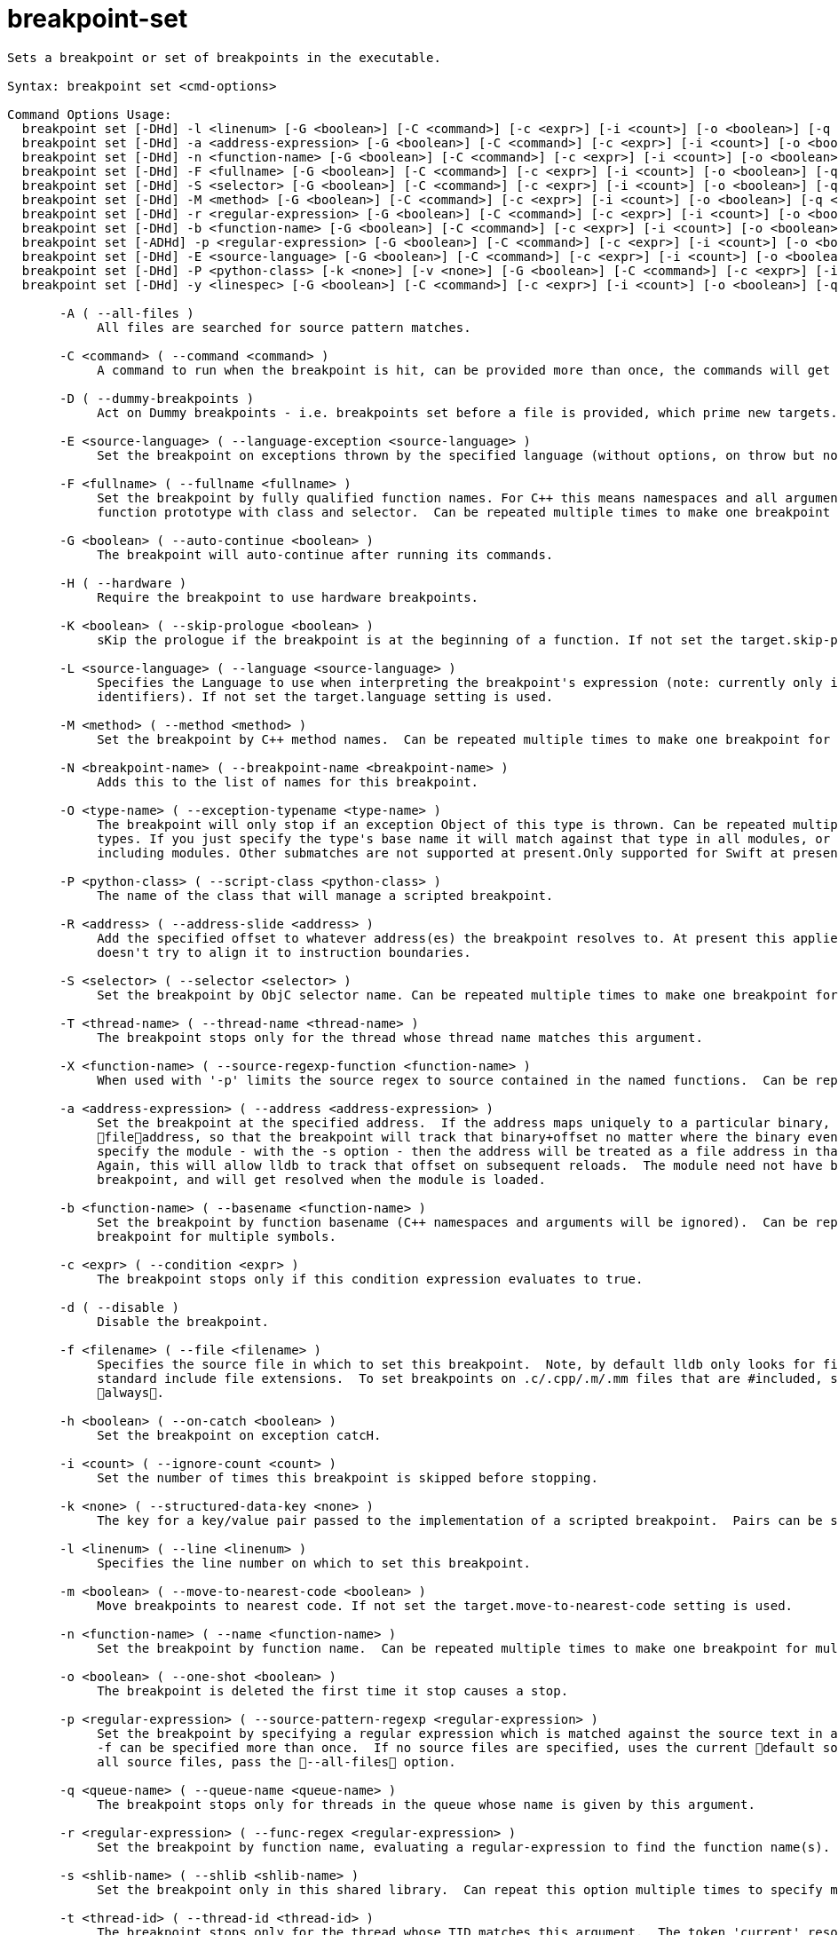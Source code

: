 = breakpoint-set

----
Sets a breakpoint or set of breakpoints in the executable.

Syntax: breakpoint set <cmd-options>

Command Options Usage:
  breakpoint set [-DHd] -l <linenum> [-G <boolean>] [-C <command>] [-c <expr>] [-i <count>] [-o <boolean>] [-q <queue-name>] [-t <thread-id>] [-x <thread-index>] [-T <thread-name>] [-R <address>] [-N <breakpoint-name>] [-u <column>] [-f <filename>] [-m <boolean>] [-s <shlib-name>] [-K <boolean>]
  breakpoint set [-DHd] -a <address-expression> [-G <boolean>] [-C <command>] [-c <expr>] [-i <count>] [-o <boolean>] [-q <queue-name>] [-t <thread-id>] [-x <thread-index>] [-T <thread-name>] [-N <breakpoint-name>] [-s <shlib-name>]
  breakpoint set [-DHd] -n <function-name> [-G <boolean>] [-C <command>] [-c <expr>] [-i <count>] [-o <boolean>] [-q <queue-name>] [-t <thread-id>] [-x <thread-index>] [-T <thread-name>] [-R <address>] [-N <breakpoint-name>] [-f <filename>] [-L <source-language>] [-s <shlib-name>] [-K <boolean>]
  breakpoint set [-DHd] -F <fullname> [-G <boolean>] [-C <command>] [-c <expr>] [-i <count>] [-o <boolean>] [-q <queue-name>] [-t <thread-id>] [-x <thread-index>] [-T <thread-name>] [-R <address>] [-N <breakpoint-name>] [-f <filename>] [-L <source-language>] [-s <shlib-name>] [-K <boolean>]
  breakpoint set [-DHd] -S <selector> [-G <boolean>] [-C <command>] [-c <expr>] [-i <count>] [-o <boolean>] [-q <queue-name>] [-t <thread-id>] [-x <thread-index>] [-T <thread-name>] [-R <address>] [-N <breakpoint-name>] [-f <filename>] [-L <source-language>] [-s <shlib-name>] [-K <boolean>]
  breakpoint set [-DHd] -M <method> [-G <boolean>] [-C <command>] [-c <expr>] [-i <count>] [-o <boolean>] [-q <queue-name>] [-t <thread-id>] [-x <thread-index>] [-T <thread-name>] [-R <address>] [-N <breakpoint-name>] [-f <filename>] [-L <source-language>] [-s <shlib-name>] [-K <boolean>]
  breakpoint set [-DHd] -r <regular-expression> [-G <boolean>] [-C <command>] [-c <expr>] [-i <count>] [-o <boolean>] [-q <queue-name>] [-t <thread-id>] [-x <thread-index>] [-T <thread-name>] [-R <address>] [-N <breakpoint-name>] [-f <filename>] [-L <source-language>] [-s <shlib-name>] [-K <boolean>]
  breakpoint set [-DHd] -b <function-name> [-G <boolean>] [-C <command>] [-c <expr>] [-i <count>] [-o <boolean>] [-q <queue-name>] [-t <thread-id>] [-x <thread-index>] [-T <thread-name>] [-R <address>] [-N <breakpoint-name>] [-f <filename>] [-L <source-language>] [-s <shlib-name>] [-K <boolean>]
  breakpoint set [-ADHd] -p <regular-expression> [-G <boolean>] [-C <command>] [-c <expr>] [-i <count>] [-o <boolean>] [-q <queue-name>] [-t <thread-id>] [-x <thread-index>] [-T <thread-name>] [-N <breakpoint-name>] [-f <filename>] [-m <boolean>] [-s <shlib-name>] [-X <function-name>]
  breakpoint set [-DHd] -E <source-language> [-G <boolean>] [-C <command>] [-c <expr>] [-i <count>] [-o <boolean>] [-q <queue-name>] [-t <thread-id>] [-x <thread-index>] [-T <thread-name>] [-N <breakpoint-name>] [-O <type-name>] [-h <boolean>] [-w <boolean>]
  breakpoint set [-DHd] -P <python-class> [-k <none>] [-v <none>] [-G <boolean>] [-C <command>] [-c <expr>] [-i <count>] [-o <boolean>] [-q <queue-name>] [-t <thread-id>] [-x <thread-index>] [-T <thread-name>] [-N <breakpoint-name>] [-f <filename>] [-s <shlib-name>]
  breakpoint set [-DHd] -y <linespec> [-G <boolean>] [-C <command>] [-c <expr>] [-i <count>] [-o <boolean>] [-q <queue-name>] [-t <thread-id>] [-x <thread-index>] [-T <thread-name>] [-R <address>] [-N <breakpoint-name>] [-m <boolean>] [-s <shlib-name>] [-K <boolean>]

       -A ( --all-files )
            All files are searched for source pattern matches.

       -C <command> ( --command <command> )
            A command to run when the breakpoint is hit, can be provided more than once, the commands will get run in order left to right.

       -D ( --dummy-breakpoints )
            Act on Dummy breakpoints - i.e. breakpoints set before a file is provided, which prime new targets.

       -E <source-language> ( --language-exception <source-language> )
            Set the breakpoint on exceptions thrown by the specified language (without options, on throw but not catch.)

       -F <fullname> ( --fullname <fullname> )
            Set the breakpoint by fully qualified function names. For C++ this means namespaces and all arguments, and for Objective-C this means a full
            function prototype with class and selector.  Can be repeated multiple times to make one breakpoint for multiple names.

       -G <boolean> ( --auto-continue <boolean> )
            The breakpoint will auto-continue after running its commands.

       -H ( --hardware )
            Require the breakpoint to use hardware breakpoints.

       -K <boolean> ( --skip-prologue <boolean> )
            sKip the prologue if the breakpoint is at the beginning of a function. If not set the target.skip-prologue setting is used.

       -L <source-language> ( --language <source-language> )
            Specifies the Language to use when interpreting the breakpoint's expression (note: currently only implemented for setting breakpoints on
            identifiers). If not set the target.language setting is used.

       -M <method> ( --method <method> )
            Set the breakpoint by C++ method names.  Can be repeated multiple times to make one breakpoint for multiple methods.

       -N <breakpoint-name> ( --breakpoint-name <breakpoint-name> )
            Adds this to the list of names for this breakpoint.

       -O <type-name> ( --exception-typename <type-name> )
            The breakpoint will only stop if an exception Object of this type is thrown. Can be repeated multiple times to stop for multiple object
            types. If you just specify the type's base name it will match against that type in all modules, or you can specify the full type name
            including modules. Other submatches are not supported at present.Only supported for Swift at present.

       -P <python-class> ( --script-class <python-class> )
            The name of the class that will manage a scripted breakpoint.

       -R <address> ( --address-slide <address> )
            Add the specified offset to whatever address(es) the breakpoint resolves to. At present this applies the offset directly as given, and
            doesn't try to align it to instruction boundaries.

       -S <selector> ( --selector <selector> )
            Set the breakpoint by ObjC selector name. Can be repeated multiple times to make one breakpoint for multiple Selectors.

       -T <thread-name> ( --thread-name <thread-name> )
            The breakpoint stops only for the thread whose thread name matches this argument.

       -X <function-name> ( --source-regexp-function <function-name> )
            When used with '-p' limits the source regex to source contained in the named functions.  Can be repeated multiple times.

       -a <address-expression> ( --address <address-expression> )
            Set the breakpoint at the specified address.  If the address maps uniquely to a particular binary, then the address will be converted to a
            fileaddress, so that the breakpoint will track that binary+offset no matter where the binary eventually loads.  Alternately, if you also
            specify the module - with the -s option - then the address will be treated as a file address in that module, and resolved accordingly. 
            Again, this will allow lldb to track that offset on subsequent reloads.  The module need not have been loaded at the time you specify this
            breakpoint, and will get resolved when the module is loaded.

       -b <function-name> ( --basename <function-name> )
            Set the breakpoint by function basename (C++ namespaces and arguments will be ignored).  Can be repeated multiple times to make one
            breakpoint for multiple symbols.

       -c <expr> ( --condition <expr> )
            The breakpoint stops only if this condition expression evaluates to true.

       -d ( --disable )
            Disable the breakpoint.

       -f <filename> ( --file <filename> )
            Specifies the source file in which to set this breakpoint.  Note, by default lldb only looks for files that are #included if they use the
            standard include file extensions.  To set breakpoints on .c/.cpp/.m/.mm files that are #included, set target.inline-breakpoint-strategy to
            always.

       -h <boolean> ( --on-catch <boolean> )
            Set the breakpoint on exception catcH.

       -i <count> ( --ignore-count <count> )
            Set the number of times this breakpoint is skipped before stopping.

       -k <none> ( --structured-data-key <none> )
            The key for a key/value pair passed to the implementation of a scripted breakpoint.  Pairs can be specified more than once.

       -l <linenum> ( --line <linenum> )
            Specifies the line number on which to set this breakpoint.

       -m <boolean> ( --move-to-nearest-code <boolean> )
            Move breakpoints to nearest code. If not set the target.move-to-nearest-code setting is used.

       -n <function-name> ( --name <function-name> )
            Set the breakpoint by function name.  Can be repeated multiple times to make one breakpoint for multiple names.

       -o <boolean> ( --one-shot <boolean> )
            The breakpoint is deleted the first time it stop causes a stop.

       -p <regular-expression> ( --source-pattern-regexp <regular-expression> )
            Set the breakpoint by specifying a regular expression which is matched against the source text in a source file or files specified with the
            -f can be specified more than once.  If no source files are specified, uses the current default source file.  If you want to match against
            all source files, pass the --all-files option.

       -q <queue-name> ( --queue-name <queue-name> )
            The breakpoint stops only for threads in the queue whose name is given by this argument.

       -r <regular-expression> ( --func-regex <regular-expression> )
            Set the breakpoint by function name, evaluating a regular-expression to find the function name(s).

       -s <shlib-name> ( --shlib <shlib-name> )
            Set the breakpoint only in this shared library.  Can repeat this option multiple times to specify multiple shared libraries.

       -t <thread-id> ( --thread-id <thread-id> )
            The breakpoint stops only for the thread whose TID matches this argument.  The token 'current' resolves to the current thread's ID.

       -u <column> ( --column <column> )
            Specifies the column number on which to set this breakpoint.

       -v <none> ( --structured-data-value <none> )
            The value for the previous key in the pair passed to the implementation of a scripted breakpoint.  Pairs can be specified more than once.

       -w <boolean> ( --on-throw <boolean> )
            Set the breakpoint on exception throW.

       -x <thread-index> ( --thread-index <thread-index> )
            The breakpoint stops only for the thread whose index matches this argument.

       -y <linespec> ( --joint-specifier <linespec> )
            A specifier in the form filename:line[:column] for setting file & line breakpoints.
----